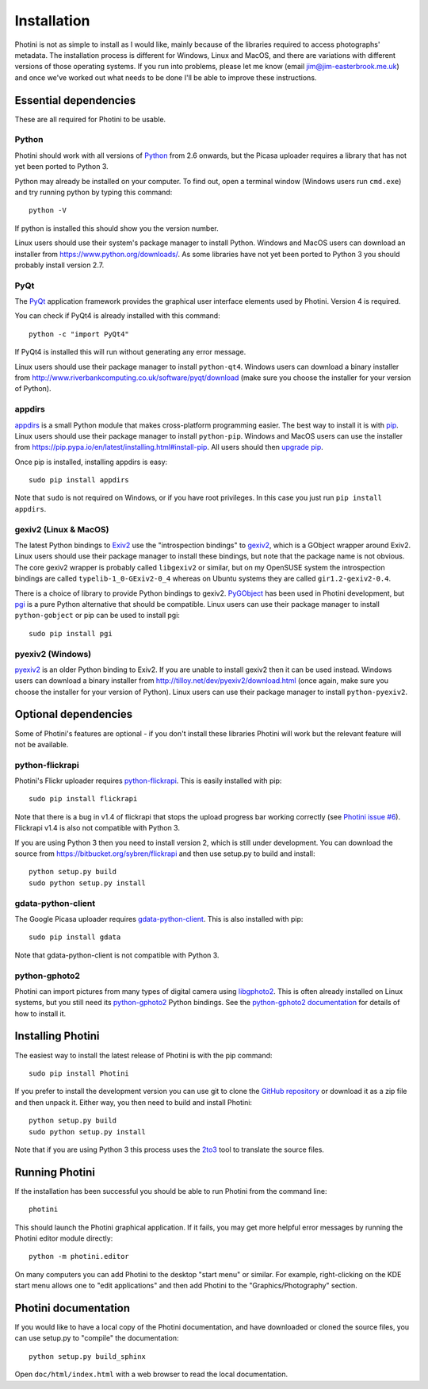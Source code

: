 Installation
============

Photini is not as simple to install as I would like, mainly because of the libraries required to access photographs' metadata.
The installation process is different for Windows, Linux and MacOS, and there are variations with different versions of those operating systems.
If you run into problems, please let me know (email jim@jim-easterbrook.me.uk) and once we've worked out what needs to be done I'll be able to improve these instructions.

Essential dependencies
----------------------

These are all required for Photini to be usable.

Python
^^^^^^

Photini should work with all versions of `Python <https://www.python.org/>`_ from 2.6 onwards, but the Picasa uploader requires a library that has not yet been ported to Python 3.

Python may already be installed on your computer.
To find out, open a terminal window (Windows users run ``cmd.exe``) and try running python by typing this command::

   python -V

If python is installed this should show you the version number.

Linux users should use their system's package manager to install Python.
Windows and MacOS users can download an installer from https://www.python.org/downloads/.
As some libraries have not yet been ported to Python 3 you should probably install version 2.7.

PyQt
^^^^

The `PyQt <http://www.riverbankcomputing.co.uk/software/pyqt/>`_ application framework provides the graphical user interface elements used by Photini.
Version 4 is required.

You can check if PyQt4 is already installed with this command::

   python -c "import PyQt4"

If PyQt4 is installed this will run without generating any error message.

Linux users should use their package manager to install ``python-qt4``.
Windows users can download a binary installer from http://www.riverbankcomputing.co.uk/software/pyqt/download (make sure you choose the installer for your version of Python).

appdirs
^^^^^^^

`appdirs <https://pypi.python.org/pypi/appdirs/>`_ is a small Python module that makes cross-platform programming easier.
The best way to install it is with `pip <https://pip.pypa.io/en/latest/>`_.
Linux users should use their package manager to install ``python-pip``.
Windows and MacOS users can use the installer from https://pip.pypa.io/en/latest/installing.html#install-pip.
All users should then `upgrade pip <https://pip.pypa.io/en/latest/installing.html#upgrade-pip>`_.

Once pip is installed, installing appdirs is easy::

   sudo pip install appdirs

Note that ``sudo`` is not required on Windows, or if you have root privileges.
In this case you just run ``pip install appdirs``.

gexiv2 (Linux & MacOS)
^^^^^^^^^^^^^^^^^^^^^^

The latest Python bindings to `Exiv2 <http://www.exiv2.org/>`_ use the "introspection bindings" to `gexiv2 <https://wiki.gnome.org/Projects/gexiv2>`_, which is a GObject wrapper around Exiv2.
Linux users should use their package manager to install these bindings, but note that the package name is not obvious.
The core gexiv2 wrapper is probably called ``libgexiv2`` or similar, but on my OpenSUSE system the introspection bindings are called ``typelib-1_0-GExiv2-0_4`` whereas on Ubuntu systems they are called ``gir1.2-gexiv2-0.4``.

There is a choice of library to provide Python bindings to gexiv2.
`PyGObject <https://wiki.gnome.org/Projects/PyGObject>`_ has been used in Photini development, but `pgi <https://pypi.python.org/pypi/pgi/>`_ is a pure Python alternative that should be compatible.
Linux users can use their package manager to install ``python-gobject`` or pip can be used to install pgi::

   sudo pip install pgi

pyexiv2 (Windows)
^^^^^^^^^^^^^^^^^

`pyexiv2 <http://tilloy.net/dev/pyexiv2/>`_ is an older Python binding to Exiv2.
If you are unable to install gexiv2 then it can be used instead.
Windows users can download a binary installer from http://tilloy.net/dev/pyexiv2/download.html (once again, make sure you choose the installer for your version of Python).
Linux users can use their package manager to install ``python-pyexiv2``.

Optional dependencies
---------------------

Some of Photini's features are optional - if you don't install these libraries Photini will work but the relevant feature will not be available.

.. _installation-flickr:

python-flickrapi
^^^^^^^^^^^^^^^^

Photini's Flickr uploader requires `python-flickrapi <https://pypi.python.org/pypi/flickrapi/>`_.
This is easily installed with pip::

   sudo pip install flickrapi

Note that there is a bug in v1.4 of flickrapi that stops the upload progress bar working correctly (see `Photini issue #6 <https://github.com/jim-easterbrook/Photini/issues/6>`_).
Flickrapi v1.4 is also not compatible with Python 3.

If you are using Python 3 then you need to install version 2, which is still under development.
You can download the source from https://bitbucket.org/sybren/flickrapi and then use setup.py to build and install::

   python setup.py build
   sudo python setup.py install

.. _installation-picasa:

gdata-python-client
^^^^^^^^^^^^^^^^^^^

The Google Picasa uploader requires `gdata-python-client <https://pypi.python.org/pypi/gdata/>`_.
This is also installed with pip::

   sudo pip install gdata

Note that gdata-python-client is not compatible with Python 3.

.. _installation-importer:

python-gphoto2
^^^^^^^^^^^^^^

Photini can import pictures from many types of digital camera using `libgphoto2 <http://www.gphoto.org/proj/libgphoto2/>`_.
This is often already installed on Linux systems, but you still need its `python-gphoto2 <https://pypi.python.org/pypi/gphoto2/>`_ Python bindings.
See the `python-gphoto2 documentation <https://pypi.python.org/pypi/gphoto2/#dependencies>`_ for details of how to install it.

Installing Photini
------------------

The easiest way to install the latest release of Photini is with the pip command::

   sudo pip install Photini

If you prefer to install the development version you can use git to clone the `GitHub repository <https://github.com/jim-easterbrook/Photini>`_ or download it as a zip file and then unpack it.
Either way, you then need to build and install Photini::

   python setup.py build
   sudo python setup.py install

Note that if you are using Python 3 this process uses the `2to3 <https://docs.python.org/2/library/2to3.html>`_ tool to translate the source files.

Running Photini
---------------

If the installation has been successful you should be able to run Photini from the command line::

   photini

This should launch the Photini graphical application.
If it fails, you may get more helpful error messages by running the Photini editor module directly::

   python -m photini.editor

On many computers you can add Photini to the desktop "start menu" or similar.
For example, right-clicking on the KDE start menu allows one to "edit applications" and then add Photini to the "Graphics/Photography" section.

Photini documentation
---------------------

If you would like to have a local copy of the Photini documentation, and have downloaded or cloned the source files, you can use setup.py to "compile" the documentation::

   python setup.py build_sphinx

Open ``doc/html/index.html`` with a web browser to read the local documentation.
